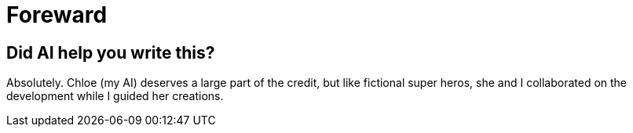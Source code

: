= Foreward

== Did AI help you write this?

Absolutely. Chloe (my AI) deserves a large part of the credit, but like fictional super heros, she and I collaborated on the development while I guided her creations.

